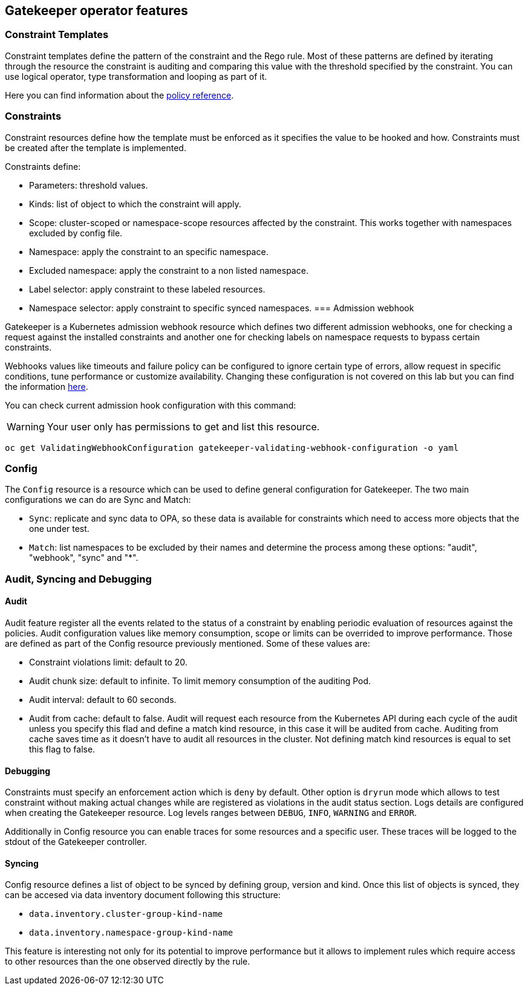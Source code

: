 == Gatekeeper operator features

=== Constraint Templates

Constraint templates define the pattern of the constraint and the Rego rule. Most of these patterns are defined by iterating through the resource the constraint is auditing and comparing this value with the threshold specified by the constraint. You can use logical operator, type transformation and looping as part of it.

Here you can find information about the https://www.openpolicyagent.org/docs/latest/policy-reference/[policy reference].

=== Constraints

Constraint resources define how the template must be enforced as it specifies the value to be hooked and how. Constraints must be created after the template is implemented.

Constraints define:

 - Parameters: threshold values.
 - Kinds: list of object to which the constraint will apply.
 - Scope: cluster-scoped or namespace-scope resources affected by the constraint. This works together with namespaces excluded by config file.
 - Namespace: apply the constraint to an specific namespace.
 - Excluded namespace: apply the constraint to a non listed namespace.
 - Label selector: apply constraint to these labeled resources.
 - Namespace selector: apply constraint to specific synced namespaces.
=== Admission webhook

Gatekeeper is a Kubernetes admission webhook resource which defines two different admission webhooks, one for checking a request against the installed constraints and another one for checking labels on namespace requests to bypass certain constraints.

Webhooks values like timeouts and failure policy can be configured to ignore certain type of errors, allow request in specific conditions, tune performance or customize availability. Changing these configuration is not covered on this lab but you can find the information https://open-policy-agent.github.io/gatekeeper/website/docs/customize-admission[here].

You can check current admission hook configuration with this command:

WARNING: Your user only has permissions to get and list this resource.

[source, bash]
----
oc get ValidatingWebhookConfiguration gatekeeper-validating-webhook-configuration -o yaml
----

=== Config

The `Config` resource is a resource which can be used to define general configuration for Gatekeeper.
The two main configurations we can do are Sync and Match:

- `Sync`: replicate and sync data to OPA, so these data is available for constraints which need to access more objects that the one under test.
- `Match`: list namespaces to be excluded by their names and determine the process among these options: "audit", "webhook", "sync" and "*".


=== Audit, Syncing and Debugging

==== Audit

Audit feature register all the events related to the status of a constraint by enabling periodic evaluation of resources against the policies.
Audit configuration values like memory consumption, scope or limits can be overrided to improve performance. Those are defined as part of the Config resource previously mentioned.
Some of these values are:

- Constraint violations limit: default to 20.
- Audit chunk size: default to infinite. To limit memory consumption of the auditing Pod.
- Audit interval: default to 60 seconds.
- Audit from cache: default to false. Audit will request each resource from the Kubernetes API during each cycle of the audit unless you specify this flad and define a match kind resource, in this case it will be audited from cache. Auditing from cache saves time as it doesn't have to audit all resources in the cluster. Not defining match kind resources is equal to set this flag to false.

==== Debugging

Constraints must specify an enforcement action which is `deny` by default. Other option is `dryrun` mode which allows to test constraint without making actual changes while are registered as violations in the audit status section.
Logs details are configured when creating the Gatekeeper resource. Log levels ranges between `DEBUG`, `INFO`, `WARNING` and `ERROR`.

Additionally in Config resource you can enable traces for some resources and a specific user. These traces will be logged to the stdout of the Gatekeeper controller.

==== Syncing

Config resource defines a list of object to be synced by defining group, version and kind. Once this list of objects is synced, they can be accesed via data inventory document following this structure:

 -  `data.inventory.cluster-group-kind-name`
 -  `data.inventory.namespace-group-kind-name`

This feature is interesting not only for its potential to improve performance but it allows to implement rules which require access to other resources than the one observed directly by the rule.

